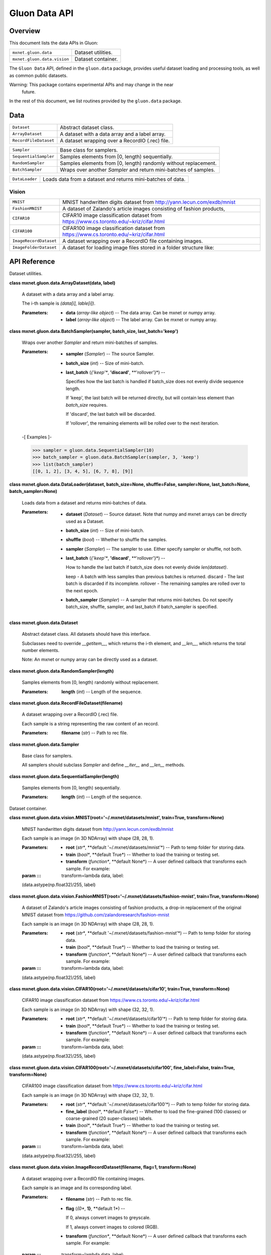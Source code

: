
Gluon Data API
**************


Overview
========

This document lists the data APIs in Gluon:

+-----------------------------+--------------------------------------------------------------------------------------------+
| ``mxnet.gluon.data``        | Dataset utilities.                                                                         |
+-----------------------------+--------------------------------------------------------------------------------------------+
| ``mxnet.gluon.data.vision`` | Dataset container.                                                                         |
+-----------------------------+--------------------------------------------------------------------------------------------+

The ``Gluon Data`` API, defined in the ``gluon.data`` package,
provides useful dataset loading and processing tools, as well as
common public datasets.

Warning: This package contains experimental APIs and may change in the near
  future.

In the rest of this document, we list routines provided by the
``gluon.data`` package.


Data
====

+-----------------------+--------------------------------------------------------------------------------------------+
| ``Dataset``           | Abstract dataset class.                                                                    |
+-----------------------+--------------------------------------------------------------------------------------------+
| ``ArrayDataset``      | A dataset with a data array and a label array.                                             |
+-----------------------+--------------------------------------------------------------------------------------------+
| ``RecordFileDataset`` | A dataset wrapping over a RecordIO (.rec) file.                                            |
+-----------------------+--------------------------------------------------------------------------------------------+

+-----------------------+--------------------------------------------------------------------------------------------+
| ``Sampler``           | Base class for samplers.                                                                   |
+-----------------------+--------------------------------------------------------------------------------------------+
| ``SequentialSampler`` | Samples elements from [0, length) sequentially.                                            |
+-----------------------+--------------------------------------------------------------------------------------------+
| ``RandomSampler``     | Samples elements from [0, length) randomly without replacement.                            |
+-----------------------+--------------------------------------------------------------------------------------------+
| ``BatchSampler``      | Wraps over another *Sampler* and return mini-batches of samples.                           |
+-----------------------+--------------------------------------------------------------------------------------------+

+----------------+--------------------------------------------------------------------------------------------+
| ``DataLoader`` | Loads data from a dataset and returns mini-batches of data.                                |
+----------------+--------------------------------------------------------------------------------------------+


Vision
------

+------------------------+--------------------------------------------------------------------------------------------+
| ``MNIST``              | MNIST handwritten digits dataset from http://yann.lecun.com/exdb/mnist                     |
+------------------------+--------------------------------------------------------------------------------------------+
| ``FashionMNIST``       | A dataset of Zalando's article images consisting of fashion products,                      |
+------------------------+--------------------------------------------------------------------------------------------+
| ``CIFAR10``            | CIFAR10 image classification dataset from https://www.cs.toronto.edu/~kriz/cifar.html      |
+------------------------+--------------------------------------------------------------------------------------------+
| ``CIFAR100``           | CIFAR100 image classification dataset from https://www.cs.toronto.edu/~kriz/cifar.html     |
+------------------------+--------------------------------------------------------------------------------------------+
| ``ImageRecordDataset`` | A dataset wrapping over a RecordIO file containing images.                                 |
+------------------------+--------------------------------------------------------------------------------------------+
| ``ImageFolderDataset`` | A dataset for loading image files stored in a folder structure like:                       |
+------------------------+--------------------------------------------------------------------------------------------+


API Reference
=============

Dataset utilities.

**class mxnet.gluon.data.ArrayDataset(data, label)**

   A dataset with a data array and a label array.

   The i-th sample is *(data[i], lable[i])*.

   :Parameters:
      * **data** (*array-like object*) -- The data array. Can be mxnet
        or numpy array.

      * **label** (*array-like object*) -- The label array. Can be
        mxnet or numpy array.

**class mxnet.gluon.data.BatchSampler(sampler, batch_size,
last_batch='keep')**

   Wraps over another *Sampler* and return mini-batches of samples.

   :Parameters:
      * **sampler** (*Sampler*) -- The source Sampler.

      * **batch_size** (*int*) -- Size of mini-batch.

      * **last_batch** (*{'keep'**, **'discard'**, **'rollover'}*) --

        Specifies how the last batch is handled if batch_size does not
        evenly divide sequence length.

        If 'keep', the last batch will be returned directly, but will
        contain less element than *batch_size* requires.

        If 'discard', the last batch will be discarded.

        If 'rollover', the remaining elements will be rolled over to
        the next iteration.

   -[ Examples ]-

   >>> sampler = gluon.data.SequentialSampler(10)
   >>> batch_sampler = gluon.data.BatchSampler(sampler, 3, 'keep')
   >>> list(batch_sampler)
   [[0, 1, 2], [3, 4, 5], [6, 7, 8], [9]]

**class mxnet.gluon.data.DataLoader(dataset, batch_size=None,
shuffle=False, sampler=None, last_batch=None, batch_sampler=None)**

   Loads data from a dataset and returns mini-batches of data.

   :Parameters:
      * **dataset** (*Dataset*) -- Source dataset. Note that numpy and
        mxnet arrays can be directly used as a Dataset.

      * **batch_size** (*int*) -- Size of mini-batch.

      * **shuffle** (*bool*) -- Whether to shuffle the samples.

      * **sampler** (*Sampler*) -- The sampler to use. Either specify
        sampler or shuffle, not both.

      * **last_batch** (*{'keep'**, **'discard'**, **'rollover'}*) --

        How to handle the last batch if batch_size does not evenly
        divide *len(dataset)*.

        keep - A batch with less samples than previous batches is
        returned. discard - The last batch is discarded if its
        incomplete. rollover - The remaining samples are rolled over
        to the next epoch.

      * **batch_sampler** (*Sampler*) -- A sampler that returns
        mini-batches. Do not specify batch_size, shuffle, sampler, and
        last_batch if batch_sampler is specified.

**class mxnet.gluon.data.Dataset**

   Abstract dataset class. All datasets should have this interface.

   Subclasses need to override *__getitem__*, which returns the i-th
   element, and *__len__*, which returns the total number elements.

   Note: An mxnet or numpy array can be directly used as a dataset.

**class mxnet.gluon.data.RandomSampler(length)**

   Samples elements from [0, length) randomly without replacement.

   :Parameters:
      **length** (*int*) -- Length of the sequence.

**class mxnet.gluon.data.RecordFileDataset(filename)**

   A dataset wrapping over a RecordIO (.rec) file.

   Each sample is a string representing the raw content of an record.

   :Parameters:
      **filename** (*str*) -- Path to rec file.

**class mxnet.gluon.data.Sampler**

   Base class for samplers.

   All samplers should subclass *Sampler* and define *__iter__* and
   *__len__* methods.

**class mxnet.gluon.data.SequentialSampler(length)**

   Samples elements from [0, length) sequentially.

   :Parameters:
      **length** (*int*) -- Length of the sequence.

Dataset container.

**class mxnet.gluon.data.vision.MNIST(root='~/.mxnet/datasets/mnist',
train=True, transform=None)**

   MNIST handwritten digits dataset from
   http://yann.lecun.com/exdb/mnist

   Each sample is an image (in 3D NDArray) with shape (28, 28, 1).

   :Parameters:
      * **root** (*str**, **default '~/.mxnet/datasets/mnist'*) --
        Path to temp folder for storing data.

      * **train** (*bool**, **default True*) -- Whether to load the
        training or testing set.

      * **transform** (*function**, **default None*) -- A user defined
        callback that transforms each sample. For example:

   :param ::: transform=lambda data, label:
   (data.astype(np.float32)/255, label)

**class
mxnet.gluon.data.vision.FashionMNIST(root='~/.mxnet/datasets/fashion-mnist',
train=True, transform=None)**

   A dataset of Zalando's article images consisting of fashion
   products, a drop-in replacement of the original MNIST dataset from
   https://github.com/zalandoresearch/fashion-mnist

   Each sample is an image (in 3D NDArray) with shape (28, 28, 1).

   :Parameters:
      * **root** (*str**, **default
        '~/.mxnet/datasets/fashion-mnist'*) -- Path to temp folder for
        storing data.

      * **train** (*bool**, **default True*) -- Whether to load the
        training or testing set.

      * **transform** (*function**, **default None*) -- A user defined
        callback that transforms each sample. For example:

   :param ::: transform=lambda data, label:
   (data.astype(np.float32)/255, label)

**class
mxnet.gluon.data.vision.CIFAR10(root='~/.mxnet/datasets/cifar10',
train=True, transform=None)**

   CIFAR10 image classification dataset from
   https://www.cs.toronto.edu/~kriz/cifar.html

   Each sample is an image (in 3D NDArray) with shape (32, 32, 1).

   :Parameters:
      * **root** (*str**, **default '~/.mxnet/datasets/cifar10'*) --
        Path to temp folder for storing data.

      * **train** (*bool**, **default True*) -- Whether to load the
        training or testing set.

      * **transform** (*function**, **default None*) -- A user defined
        callback that transforms each sample. For example:

   :param ::: transform=lambda data, label:
   (data.astype(np.float32)/255, label)

**class
mxnet.gluon.data.vision.CIFAR100(root='~/.mxnet/datasets/cifar100',
fine_label=False, train=True, transform=None)**

   CIFAR100 image classification dataset from
   https://www.cs.toronto.edu/~kriz/cifar.html

   Each sample is an image (in 3D NDArray) with shape (32, 32, 1).

   :Parameters:
      * **root** (*str**, **default '~/.mxnet/datasets/cifar100'*) --
        Path to temp folder for storing data.

      * **fine_label** (*bool**, **default False*) -- Whether to load
        the fine-grained (100 classes) or coarse-grained (20
        super-classes) labels.

      * **train** (*bool**, **default True*) -- Whether to load the
        training or testing set.

      * **transform** (*function**, **default None*) -- A user defined
        callback that transforms each sample. For example:

   :param ::: transform=lambda data, label:
   (data.astype(np.float32)/255, label)

**class mxnet.gluon.data.vision.ImageRecordDataset(filename, flag=1,
transform=None)**

   A dataset wrapping over a RecordIO file containing images.

   Each sample is an image and its corresponding label.

   :Parameters:
      * **filename** (*str*) -- Path to rec file.

      * **flag** (*{0**, **1}**, **default 1*) --

        If 0, always convert images to greyscale.

        If 1, always convert images to colored (RGB).

      * **transform** (*function**, **default None*) -- A user defined
        callback that transforms each sample. For example:

   :param ::: transform=lambda data, label:
   (data.astype(np.float32)/255, label)

**class mxnet.gluon.data.vision.ImageFolderDataset(root, flag=1,
transform=None)**

   A dataset for loading image files stored in a folder structure
   like:

   ::

      root/car/0001.jpg
      root/car/xxxa.jpg
      root/car/yyyb.jpg
      root/bus/123.jpg
      root/bus/023.jpg
      root/bus/wwww.jpg

   :Parameters:
      * **root** (*str*) -- Path to root directory.

      * **flag** (*{0**, **1}**, **default 1*) -- If 0, always convert
        loaded images to greyscale (1 channel). If 1, always convert
        loaded images to colored (3 channels).

      * **transform** (*callable**, **default None*) -- A function
        that takes data and label and transforms them:

   :param ::: transform = lambda data, label:
   (data.astype(np.float32)/255, label)

   ``synsets``

      *list* -- List of class names. *synsets[i]* is the name for the
      integer label *i*

   ``items``

      *list of tuples* -- List of all images in (filename, label)
      pairs.
